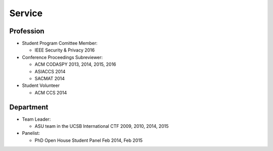 =======
Service
=======


Profession
==========

* Student Program Comittee Member:

  * IEEE Security & Privacy 2016

* Conference Proceedings Subreviewer:

  * ACM CODASPY 2013, 2014, 2015, 2016

  * ASIACCS 2014

  * SACMAT 2014

* Student Volunteer

  * ACM CCS 2014


Department
==========

* Team Leader:

  * ASU team in the UCSB International CTF 2009, 2010, 2014, 2015

* Panelist:

  * PhD Open House Student Panel Feb 2014, Feb 2015
